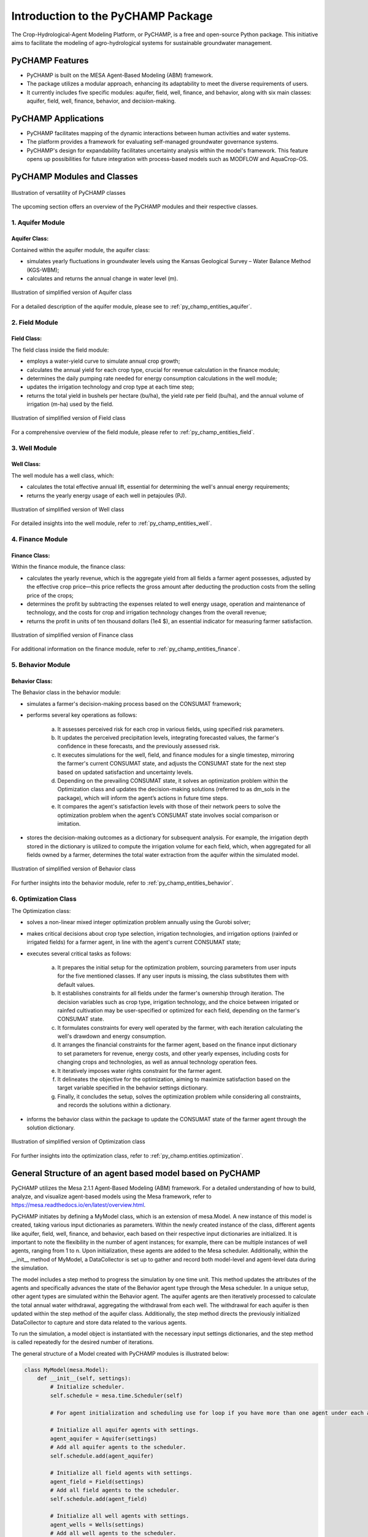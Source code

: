 .. _general_intro:  

#################################
Introduction to the PyCHAMP Package
#################################
The Crop-Hydrological-Agent Modeling Platform, or PyCHAMP, is a free and open-source Python package. This initiative aims to facilitate the modeling of agro-hydrological systems for sustainable groundwater management.

PyCHAMP Features
================

* PyCHAMP is built on the MESA Agent-Based Modeling (ABM) framework.
* The package utilizes a modular approach, enhancing its adaptability to meet the diverse requirements of users.
* It currently includes five specific modules: aquifer, field, well, finance, and behavior, along with six main classes: aquifer, field, well, finance, behavior, and decision-making.

PyCHAMP Applications
====================

* PyCHAMP facilitates mapping of the dynamic interactions between human activities and water systems.
* The platform provides a framework for evaluating self-managed groundwater governance systems.
* PyCHAMP's design for expandability facilitates uncertainty analysis within the model's framework. This feature opens up possibilities for future integration with process-based models such as MODFLOW and AquaCrop-OS.

PyCHAMP Modules and Classes
===========================

.. figure:: PyCHAMPmodules1.png
   :align: center
   :width: 80%
   :alt: alternative text

   Illustration of versatility of PyCHAMP classes   

The upcoming section offers an overview of the PyCHAMP modules and their respective classes.

1. Aquifer Module
-----------------

Aquifer Class:
^^^^^^^^^^^^^^

Contained within the aquifer module, the aquifer class:

* simulates yearly fluctuations in groundwater levels using the Kansas Geological Survey – Water Balance Method (KGS-WBM);
* calculates and returns the annual change in water level (m).

.. figure:: Aquifer.png
   :align: center
   :width: 200px
   :alt: alternative text

   Illustration of simplified version of Aquifer class  

For a detailed description of the aquifer module, please see to :ref:`py_champ_entities_aquifer`.

2. Field Module 
---------------

Field Class:
^^^^^^^^^^^^

The field class inside the field module:

* employs a water-yield curve to simulate annual crop growth;
* calculates the annual yield for each crop type, crucial for revenue calculation in the finance module;
* determines the daily pumping rate needed for energy consumption calculations in the well module;
* updates the irrigation technology and crop type at each time step;
* returns the total yield in bushels per hectare (bu/ha), the yield rate per field (bu/ha), and the annual volume of irrigation (m-ha) used by the field.

.. figure:: Field.png
   :align: center
   :width: 200px
   :alt: alternative text

   Illustration of simplified version of Field class  

For a comprehensive overview of the field module, please refer to :ref:`py_champ_entities_field`.

3. Well Module 
---------------

Well Class:
^^^^^^^^^^^^

The well module has a well class, which:

* calculates the total effective annual lift, essential for determining the well's annual energy requirements;
* returns the yearly energy usage of each well in petajoules (PJ).

.. figure:: Well.png
   :align: center
   :width: 200px
   :alt: alternative text

   Illustration of simplified version of Well class  

For detailed insights into the well module, refer to :ref:`py_champ_entities_well`.

4. Finance Module 
---------------

Finance Class:
^^^^^^^^^^^^^^

Within the finance module, the finance class: 

* calculates the yearly revenue, which is the aggregate yield from all fields a farmer agent possesses, adjusted by the effective crop price—this price reflects the gross amount after deducting the production costs from the selling price of the crops;
* determines the profit by subtracting the expenses related to well energy usage, operation and maintenance of technology, and the costs for crop and irrigation technology changes from the overall revenue;
* returns  the profit in units of ten thousand dollars (1e4 $), an essential indicator for measuring farmer satisfaction.

.. figure:: Finance.png
   :align: center
   :width: 200px
   :alt: alternative text

   Illustration of simplified version of Finance class  

For additional information on the finance module, refer to :ref:`py_champ_entities_finance`.

5. Behavior Module 
---------------

Behavior Class:
^^^^^^^^^^^^^^^

The Behavior class in the behavior module:

* simulates a farmer's decision-making process based on the CONSUMAT framework; 
* performs several key operations as follows:

    a. It assesses perceived risk for each crop in various fields, using specified risk parameters.
    b. It updates the perceived precipitation levels, integrating forecasted values, the farmer's confidence in these forecasts, and the previously assessed risk.
    c. It executes simulations for the well, field, and finance modules for a single timestep, mirroring the farmer's current CONSUMAT state, and adjusts the CONSUMAT state for the next step based on updated satisfaction and uncertainty levels.
    d. Depending on the prevailing CONSUMAT state, it solves an optimization problem within the Optimization class and updates the decision-making solutions (referred to as dm_sols in the package), which will inform the agent’s actions in future time steps.
    e. It compares the agent's satisfaction levels with those of their network peers to solve the optimization problem when the agent’s CONSUMAT state involves social comparison or imitation.

* stores the decision-making outcomes as a dictionary for subsequent analysis. For example, the irrigation depth stored in the dictionary is utilized to compute the irrigation volume for each field, which, when aggregated for all fields owned by a farmer, determines the total water extraction from the aquifer within the simulated model.

.. figure:: Behavior.png
   :align: center
   :width: 200px
   :alt: alternative text

   Illustration of simplified version of Behavior class  

For further insights into the behavior module, refer to :ref:`py_champ_entities_behavior`.


6. Optimization Class 
----------------------
The Optimization class:

* solves a non-linear mixed integer optimization problem annually using the Gurobi solver; 
* makes critical decisions about crop type selection, irrigation technologies, and irrigation options (rainfed or irrigated fields) for a farmer agent, in line with the agent's current CONSUMAT state; 
* executes several critical tasks as follows:

    a. It prepares the initial setup for the optimization problem, sourcing parameters from user inputs for the five mentioned classes. If any user inputs is missing, the class substitutes them with default values.
    b. It establishes constraints for all fields under the farmer's ownership through iteration. The decision variables such as crop type, irrigation technology, and the choice between irrigated or rainfed cultivation may be user-specified or optimized for each field, depending on the farmer's CONSUMAT state.
    c. It formulates constraints for every well operated by the farmer, with each iteration calculating the well's drawdown and energy consumption.
    d. It arranges the financial constraints for the farmer agent, based on the finance input dictionary to set parameters for revenue, energy costs, and other yearly expenses, including costs for changing crops and technologies, as well as annual technology operation fees.
    e. It iteratively imposes water rights constraint for the farmer agent.
    f. It delineates the objective for the optimization, aiming to maximize satisfaction based on the target variable specified in the behavior settings dictionary.
    g. Finally, it concludes the setup, solves the optimization problem while considering all constraints, and records the solutions within a dictionary.
    
* informs the behavior class within the package to update the CONSUMAT state of the farmer agent through the solution dictionary.

.. figure:: Optimization.png
   :align: center
   :width: 200px

   Illustration of simplified version of Optimization class  

For further insights into the optimization class, refer to :ref:`py_champ.entities.optimization`.

General Structure of an agent based model based on PyCHAMP
==========================================================

PyCHAMP utilizes the Mesa 2.1.1 Agent-Based Modeling (ABM) framework. For a detailed understanding of how to build, analyze, and visualize agent-based models using the Mesa framework, refer to https://mesa.readthedocs.io/en/latest/overview.html.

PyCHAMP initiates by defining a MyModel class, which is an extension of mesa.Model. A new instance of this model is created, taking various input dictionaries as parameters. Within the newly created instance of the class, different agents like aquifer, field, well, finance, and behavior, each based on their respective input dictionaries are initialized. It is important to note the flexibility in the number of agent instances; for example, there can be multiple instances of well agents, ranging from 1 to n. Upon initialization, these agents are added to the Mesa scheduler. Additionally, within the __init__ method of MyModel, a DataCollector is set up to gather and record both model-level and agent-level data during the simulation.

The model includes a step method to progress the simulation by one time unit. This method updates the attributes of the agents and specifically advances the state of the Behavior agent type through the Mesa scheduler. In a unique setup, other agent types are simulated within the Behavior agent. The aquifer agents are then iteratively processed to calculate the total annual water withdrawal, aggregating the withdrawal from each well. The withdrawal for each aquifer is then updated within the step method of the aquifer class. Additionally, the step method directs the previously initialized DataCollector to capture and store data related to the various agents.

To run the simulation, a model object is instantiated with the necessary input settings dictionaries, and the step method is called repeatedly for the desired number of iterations.

The general structure of a Model created with PyCHAMP modules is illustrated below:

.. code-block:: python

    class MyModel(mesa.Model):
        def __init__(self, settings):
            # Initialize scheduler.
            self.schedule = mesa.time.Scheduler(self)
            
            # For agent initialization and scheduling use for loop if you have more than one agent under each agent type.

            # Initialize all aquifer agents with settings. 
            agent_aquifer = Aquifer(settings)
            # Add all aquifer agents to the scheduler.
            self.schedule.add(agent_aquifer)

            # Initialize all field agents with settings.
            agent_field = Field(settings) 
            # Add all field agents to the scheduler.
            self.schedule.add(agent_field)

            # Initialize all well agents with settings.
            agent_wells = Wells(settings)
            # Add all well agents to the scheduler.
            self.schedule.add(agent_wells)

            # Initialize a finance agent for each behavior agent with settings.
            agent_finance = Finance(settings)
            # Add all finance agents to the scheduler.
            self.schedule.add(agent_finance)

            # Initialize all behavior agents with settings.
            agent_behavior = Behavior(settings)
            # Add all behavior agents to the scheduler.
            self.schedule.add(agent_behavior)
  
            # Initialize DataCollector for storing model-level and agent-level data.
            self.datacollector = mesa.DataCollector(model_reporters, agent_reporters) 

        def step(self):
            # Update crop crop prices.
            if crop_price_step is not None: 
                crop_price = crop_price_step[self.current_year] # The crop price for each time step is retrived from crop_price_step, given as an input to the finance dictionary. Loop through each finance id if you have more than one.

            # Update the raifed or irrigated field type.
            for each_behavior_agent in agent_behavior:
                randomly select rainfed or optimize option for each field

            # Turn on water right status from the appropriate time step, if applicable. 
            if self.water_right and current_year >= self.water_right_year:
            water_right_dictionary['status'] = True
            
            # Call the scheduler to update Behavior agents.
            self.schedule.step(agent_type = "Behavior") 
            
            # Calculate total annual withdrawal for all aquifers and update withdrawal.
            for each_aquifer_agent in agent_aquifer:
                calculate total annual withdrawal
                aquifer_agent.step(withdrawal) # Call the step method of aquifer_agent to update the withdrawal information.
            
            # Collect model and agent data.
            self.datacollector.collect(self) 


    # Initialize a new instance of MyModel with settings.
    model_instance = MyModel(settings)

    # Run the simulation for the requird number of steps.
    for _ in range(simulation_steps):
        model_instance.step()